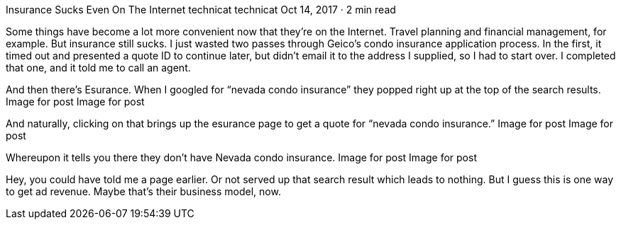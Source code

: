 Insurance Sucks Even On The Internet
technicat
technicat
Oct 14, 2017 · 2 min read

Some things have become a lot more convenient now that they’re on the Internet. Travel planning and financial management, for example. But insurance still sucks. I just wasted two passes through Geico’s condo insurance application process. In the first, it timed out and presented a quote ID to continue later, but didn’t email it to the address I supplied, so I had to start over. I completed that one, and it told me to call an agent.

And then there’s Esurance. When I googled for “nevada condo insurance” they popped right up at the top of the search results.
Image for post
Image for post

And naturally, clicking on that brings up the esurance page to get a quote for “nevada condo insurance.”
Image for post
Image for post

Whereupon it tells you there they don’t have Nevada condo insurance.
Image for post
Image for post

Hey, you could have told me a page earlier. Or not served up that search result which leads to nothing. But I guess this is one way to get ad revenue. Maybe that’s their business model, now.
